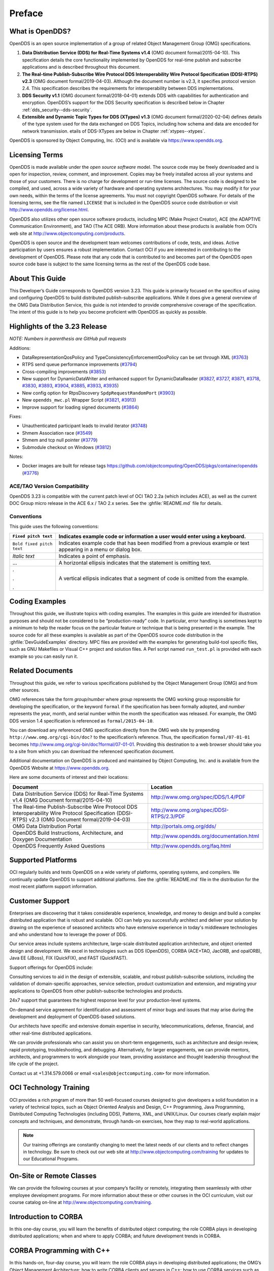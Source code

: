 .. _preface--preface:

#######
Preface
#######

..
    Sect<0>

.. _preface--what-is-opendds:

****************
What is OpenDDS?
****************

..
    Sect<0.1>

OpenDDS is an open source implementation of a group of related Object Management Group (OMG) specifications.

#. **Data Distribution Service (DDS) for Real-Time Systems v1.4** (OMG document formal/2015-04-10).
   This specification details the core functionality implemented by OpenDDS for real-time publish and subscribe applications and is described throughout this document.

#. **The Real-time Publish-Subscribe Wire Protocol DDS Interoperability Wire Protocol Specification (DDSI-RTPS) v2.3** (OMG document formal/2019-04-03).
   Although the document number is v2.3, it specifies protocol version 2.4.
   This specification describes the requirements for interoperability between DDS implementations.

#. **DDS Security v1.1** (OMG document formal/2018-04-01) extends DDS with capabilities for authentication and encryption.
   OpenDDS’s support for the DDS Security specification is described below in Chapter :ref:`dds_security--dds-security`.

#. **Extensible and Dynamic Topic Types for DDS (XTypes) v1.3** (OMG document formal/2020-02-04) defines details of the type system used for the data exchanged on DDS Topics, including how schema and data are encoded for network transmission.
   etails of DDS-XTypes are below in Chapter :ref:`xtypes--xtypes`.

OpenDDS is sponsored by Object Computing, Inc. (OCI) and is available via `https://www.opendds.org <https://www.opendds.org/>`__.

.. _preface--licensing-terms:

***************
Licensing Terms
***************

..
    Sect<0.2>

OpenDDS is made available under the *open source software* model.
The source code may be freely downloaded and is open for inspection, review, comment, and improvement.
Copies may be freely installed across all your systems and those of your customers.
There is no charge for development or run-time licenses.
The source code is designed to be compiled, and used, across a wide variety of hardware and operating systems architectures.
You may modify it for your own needs, within the terms of the license agreements.
You must not copyright OpenDDS software.
For details of the licensing terms, see the file named ``LICENSE`` that is included in the OpenDDS source code distribution or visit http://www.opendds.org/license.html.

OpenDDS also utilizes other open source software products, including MPC (Make Project Creator), ACE (the ADAPTIVE Communication Environment), and TAO (The ACE ORB).
More information about these products is available from OCI’s web site at http://www.objectcomputing.com/products.

OpenDDS is open source and the development team welcomes contributions of code, tests, and ideas.
Active participation by users ensures a robust implementation.
Contact OCI if you are interested in contributing to the development of OpenDDS.
Please note that any code that is contributed to and becomes part of the OpenDDS open source code base is subject to the same licensing terms as the rest of the OpenDDS code base.

.. _preface--about-this-guide:

****************
About This Guide
****************

..
    Sect<0.3>

This Developer’s Guide corresponds to OpenDDS version 3.23.
This guide is primarily focused on the specifics of using and configuring OpenDDS to build distributed publish-subscribe applications.
While it does give a general overview of the OMG Data Distribution Service, this guide is not intended to provide comprehensive coverage of the specification.
The intent of this guide is to help you become proficient with OpenDDS as quickly as possible.

.. _preface--highlights-of-the-3-23-release:

******************************
Highlights of the 3.23 Release
******************************

..
    Sect<0.4>

*NOTE: Numbers in parenthesis are GitHub pull requests*

Additions:

* DataRepresentationQosPolicy and TypeConsistencyEnforcementQosPolicy can be set through XML (`#3763 <https://github.com/objectcomputing/OpenDDS/pull/3763>`__)

* RTPS send queue performance improvements (`#3794 <https://github.com/objectcomputing/OpenDDS/pull/3794>`__)

* Cross-compiling improvements (`#3853 <https://github.com/objectcomputing/OpenDDS/pull/3853>`__)

* New support for DynamicDataWriter and enhanced support for DynamicDataReader (`#3827 <https://github.com/objectcomputing/OpenDDS/pull/3827>`__, `#3727 <https://github.com/objectcomputing/OpenDDS/pull/3727>`__, `#3871 <https://github.com/objectcomputing/OpenDDS/pull/3871>`__, `#3718 <https://github.com/objectcomputing/OpenDDS/pull/3718>`__, `#3830 <https://github.com/objectcomputing/OpenDDS/pull/3830>`__, `#3893 <https://github.com/objectcomputing/OpenDDS/pull/3893>`__, `#3904 <https://github.com/objectcomputing/OpenDDS/pull/3904>`__, `#3885 <https://github.com/objectcomputing/OpenDDS/pull/3885>`__, `#3933 <https://github.com/objectcomputing/OpenDDS/pull/3933>`__, `#3935 <https://github.com/objectcomputing/OpenDDS/pull/3935>`__)

* New config option for RtpsDiscovery ``SpdpRequestRandomPort`` (`#3903 <https://github.com/objectcomputing/OpenDDS/pull/3903>`__)

* New ``opendds_mwc.pl`` Wrapper Script (`#3821 <https://github.com/objectcomputing/OpenDDS/pull/3821>`__, `#3913 <https://github.com/objectcomputing/OpenDDS/pull/3913>`__)

* Improve support for loading signed documents (`#3864 <https://github.com/objectcomputing/OpenDDS/pull/3864>`__)

Fixes:

* Unauthenticated participant leads to invalid iterator (`#3748 <https://github.com/objectcomputing/OpenDDS/pull/3748>`__)

* Shmem Association race (`#3549 <https://github.com/objectcomputing/OpenDDS/pull/3549>`__)

* Shmem and tcp null pointer (`#3779 <https://github.com/objectcomputing/OpenDDS/pull/3779>`__)

* Submodule checkout on Windows (`#3812 <https://github.com/objectcomputing/OpenDDS/pull/3812>`__)

Notes:

* Docker images are built for release tags https://github.com/objectcomputing/OpenDDS/pkgs/container/opendds (`#3776 <https://github.com/objectcomputing/OpenDDS/pull/3776>`__)

.. _preface--ace-tao-version-compatibility:

ACE/TAO Version Compatibility
=============================

..
    Sect<0.4.1>

OpenDDS 3.23 is compatible with the current patch level of OCI TAO 2.2a (which includes ACE), as well as the current DOC Group micro release in the ACE 6.x / TAO 2.x series.
See the :ghfile:`README.md` file for details.

.. _preface--conventions:

Conventions
===========

..
    Sect<0.4.2>

This guide uses the following conventions:

.. list-table::
   :header-rows: 1

   * - ``Fixed pitch text``

     - Indicates example code or information a user would enter using a keyboard.

   * - ``Bold fixed pitch text``

     - Indicates example code that has been modified from a previous example or text appearing in a menu or dialog box.

   * - *Italic text*

     - Indicates a point of emphasis.

   * - ...

     - A horizontal ellipsis indicates that the statement is omitting text.

   * - .

       .

       .

     - A vertical ellipsis indicates that a segment of code is omitted from the example.

.. _preface--coding-examples:

***************
Coding Examples
***************

..
    Sect<0.5>

Throughout this guide, we illustrate topics with coding examples.
The examples in this guide are intended for illustration purposes and should not be considered to be “production-ready” code.
In particular, error handling is sometimes kept to a minimum to help the reader focus on the particular feature or technique that is being presented in the example.
The source code for all these examples is available as part of the OpenDDS source code distribution in the :ghfile:`DevGuideExamples` directory.
MPC files are provided with the examples for generating build-tool specific files, such as GNU Makefiles or Visual C++ project and solution files.
A Perl script named ``run_test.pl`` is provided with each example so you can easily run it.

.. _preface--related-documents:

*****************
Related Documents
*****************

..
    Sect<0.6>

Throughout this guide, we refer to various specifications published by the Object Management Group (OMG) and from other sources.

OMG references take the form *group/number* where *group* represents the OMG working group responsible for developing the specification, or the keyword ``formal`` if the specification has been formally adopted, and *number* represents the year, month, and serial number within the month the specification was released.
For example, the OMG DDS version 1.4 specification is referenced as ``formal/2015-04-10``.

You can download any referenced OMG specification directly from the OMG web site by prepending ``http://www.omg.org/cgi-bin/doc?`` to the specification’s reference.
Thus, the specification ``formal/07-01-01`` becomes http://www.omg.org/cgi-bin/doc?formal/07-01-01.
Providing this destination to a web browser should take you to a site from which you can download the referenced specification document.

Additional documentation on OpenDDS is produced and maintained by Object Computing, Inc. and is available from the OpenDDS Website at  `https://www.opendds.org <https://www.opendds.org/>`__.

Here are some documents of interest and their locations:

.. list-table::
   :header-rows: 1

   * - Document

     - Location

   * - Data Distribution Service (DDS) for Real-Time Systems v1.4 (OMG Document formal/2015-04-10)

     - http://www.omg.org/spec/DDS/1.4/PDF

   * - The Real-time Publish-Subscribe Wire Protocol DDS Interoperability Wire Protocol Specification (DDSI-RTPS) v2.3 (OMG Document formal/2019-04-03)

     - http://www.omg.org/spec/DDSI-RTPS/2.3/PDF

   * - OMG Data Distribution Portal

     - http://portals.omg.org/dds/

   * - OpenDDS Build Instructions, Architecture, and Doxygen Documentation

     - http://www.opendds.org/documentation.html

   * - OpenDDS Frequently Asked Questions

     - http://www.opendds.org/faq.html

.. _preface--supported-platforms:

*******************
Supported Platforms
*******************

..
    Sect<0.7>

OCI regularly builds and tests OpenDDS on a wide variety of platforms, operating systems, and compilers.
We continually update OpenDDS to support additional platforms.
See the :ghfile:`README.md` file in the distribution for the most recent platform support information.

.. _preface--customer-support:

****************
Customer Support
****************

..
    Sect<0.8>

Enterprises are discovering that it takes considerable experience, knowledge, and money to design and build a complex distributed application that is robust and scalable.
OCI can help you successfully architect and deliver your solution by drawing on the experience of seasoned architects who have extensive experience in today's middleware technologies and who understand how to leverage the power of DDS.

Our service areas include systems architecture, large-scale distributed application architecture, and object oriented design and development.
We excel in technologies such as DDS (OpenDDS), CORBA (ACE+TAO, JacORB, and opalORB), Java EE (JBoss), FIX (QuickFIX), and FAST (QuickFAST).

Support offerings for OpenDDS include:

Consulting services to aid in the design of extensible, scalable, and robust publish-subscribe solutions, including the validation of domain-specific approaches, service selection, product customization and extension, and migrating your applications to OpenDDS from other publish-subscribe technologies and products.

24x7 support that guarantees the highest response level for your production-level systems.

On-demand service agreement for identification and assessment of minor bugs and issues that may arise during the development and deployment of OpenDDS-based solutions.

Our architects have specific and extensive domain expertise in security, telecommunications, defense, financial, and other real-time distributed applications.

We can provide professionals who can assist you on short-term engagements, such as architecture and design review, rapid prototyping, troubleshooting, and debugging.
Alternatively, for larger engagements, we can provide mentors, architects, and programmers to work alongside your team, providing assistance and thought leadership throughout the life cycle of the project.

Contact us at +1.314.579.0066 or email ``<sales@objectcomputing.com>`` for more information.

.. _preface--oci-technology-training:

***********************
OCI Technology Training
***********************

..
    Sect<0.9>

OCI provides a rich program of more than 50 well-focused courses designed to give developers a solid foundation in a variety of technical topics, such as Object Oriented Analysis and Design, C++ Programming, Java Programming, Distributed Computing Technologies (including DDS), Patterns, XML, and UNIX/Linux.
Our courses clearly explain major concepts and techniques, and demonstrate, through hands-on exercises, how they map to real-world applications.

.. note:: Our training offerings are constantly changing to meet the latest needs of our clients and to reflect changes in technology.
  Be sure to check out our web site at http://www.objectcomputing.com/training for updates to our Educational Programs.

.. _preface--on-site-or-remote-classes:

*************************
On-Site or Remote Classes
*************************

..
    Sect<0.10>

We can provide the following courses at your company’s facility or remotely, integrating them seamlessly with other employee development programs.
For more information about these or other courses in the OCI curriculum, visit our course catalog on-line at http://www.objectcomputing.com/training.

.. _preface--introduction-to-corba:

*********************
Introduction to CORBA
*********************

..
    Sect<0.11>

In this one-day course, you will learn the benefits of distributed object computing; the role CORBA plays in developing distributed applications; when and where to apply CORBA; and future development trends in CORBA.

.. _preface--corba-programming-with-c:

**************************
CORBA Programming with C++
**************************

..
    Sect<0.12>

In this hands-on, four-day course, you will learn: the role CORBA plays in developing distributed applications; the OMG’s Object Management Architecture; how to write CORBA clients and servers in C++; how to use CORBA services such as Naming and Events; using CORBA exceptions; and basic and advanced features of the Portable Object Adapter (POA).
This course also covers the specification of interfaces using OMG Interface Definition Language (IDL) and details of the OMG IDL-to-C++ language mapping, and provides hands-on practice in developing CORBA clients and servers in C++ (using TAO).

.. _preface--advanced-corba-programming-using-tao:

************************************
Advanced CORBA Programming Using TAO
************************************

..
    Sect<0.13>

In this intensive, hands-on, four-day course, you will learn: several advanced CORBA concepts and techniques and how they are supported by TAO; how to configure TAO components for performance and space optimizations; and how to use TAO’s various concurrency models to meet your application’s end-to-end QoS guarantees.
The course covers recent additions to the CORBA specifications and to TAO to support real-time CORBA programming, including Real-Time CORBA.
It also covers TAO’s Real-Time Event Service, Notification Service, and Implementation Repository, and provides extensive hands-on practice in developing advanced TAO clients and servers in C++.
This course is intended for experienced and serious CORBA/C++ programmers.

.. _preface--using-the-ace-c-framework:

***************************
Using the ACE C++ Framework
***************************

..
    Sect<0.14>

In this hands-on, four-day course, you will learn how to implement Interprocess Communication (IPC) mechanisms using the ACE (ADAPTIVE Communication Environment) IPC Service Access Point (SAP) classes and the Acceptor/Connector pattern.
The course will also show you how to use a Reactor in event demultiplexing and dispatching; how to implement thread-safe applications using the ACE thread encapsulation class categories; and how to identify appropriate ACE components to use for your specific application needs.

.. _preface--object-oriented-design-patterns-and-frameworks:

**********************************************
Object-Oriented Design Patterns and Frameworks
**********************************************

..
    Sect<0.15>

In this three-day course, you will learn the critical language and terminology relating to design patterns, gain an understanding of key design patterns, learn how to select the appropriate pattern to apply in a given situation, and learn how to apply patterns to construct robust applications and frameworks.
The course is designed for software developers who wish to utilize advanced object oriented design techniques and managers with a strong programming background who will be involved in the design and implementation of object oriented software systems.

.. _preface--opendds-programming-with-c-or-with-java:

*****************************************
OpenDDS Programming with C++ or with Java
*****************************************

..
    Sect<0.16>

In this four-day course, you will learn to build applications using OpenDDS, the open source implementation of the OMG’s Data Distribution Service (DDS) for Real-Time Systems.
You will learn how to build data-centric systems that share data via OpenDDS.
You will also learn to configure OpenDDS to meet your application’s Quality of Service requirements.
This course is intended for experienced C++ or Java developers.

.. _preface--opendds-modeling-software-development-kit-sdk:

***********************************************
OpenDDS Modeling Software Development Kit (SDK)
***********************************************

..
    Sect<0.17>

In this two-day course, developers and architects gain hands-on experience using the OpenDDS Modeling SDK to design and build publish/subscribe applications that use OpenDDS.
The Eclipse-based, open source Modeling SDK enables developers to define an application's middleware components and data structures as a UML model, then generate the code to implement the model using OpenDDS.
The generated code can then be compiled and linked with the application to provide seamless middleware support to the application.

.. _preface--c-programming-using-boost:

***************************
C++ Programming Using Boost
***************************

..
    Sect<0.18>

In this four-day course, you will learn about the most widely used and useful libraries that make up Boost.
Students will learn how to easily apply these powerful libraries in their own development through detailed expert instructor-led training and by hands-on exercises.
After finishing this course, class participants will be prepared to apply Boost to their project, enabling them to more quickly produce powerful, efficient, and platform independent applications.

.. note:: For information about training dates, contact us by phone at +1.314.579.0066, via email at ``training@objectcomputing.com``, or visit our web site at `http://www.objectcomputing.com/training <https://www.objectcomputing.com/training>`__ to review the current course schedule.

